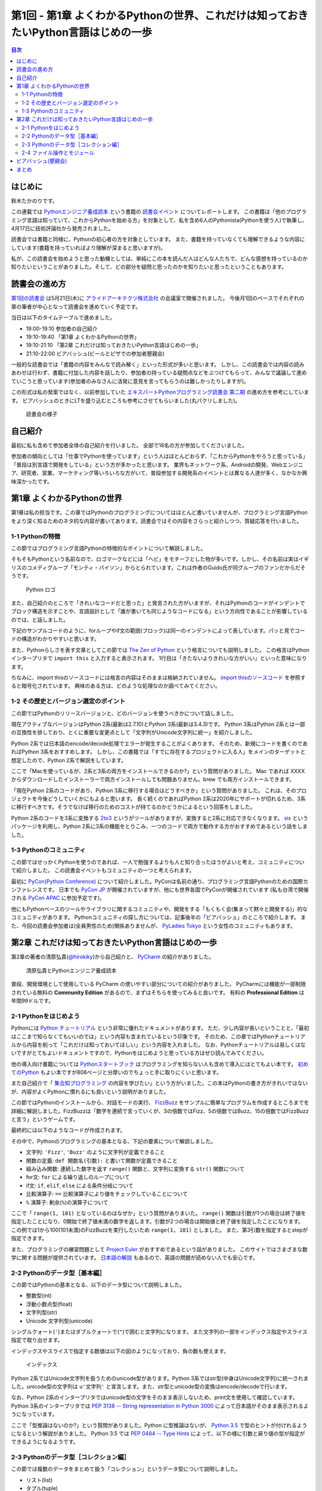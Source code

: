 ======================================================================================
 第1回 - 第1章 よくわかるPythonの世界、これだけは知っておきたいPython言語はじめの一歩
======================================================================================

.. contents:: 目次
   :local:

はじめに
========
鈴木たかのりです。

この連載では `Pythonエンジニア養成読本 <http://gihyo.jp/book/2015/978-4-7741-7320-7>`_
という書籍の `読書会イベント <http://pymook.connpass.com/>`_ についてレポートします。
この書籍は「他のプログラミング言語は知っていて、これからPythonを始める方」を対象として、私を含め6人のPythonista(Pythonを使う人)で執筆し、4月17日に技術評論社から発売されました。

読書会では書籍と同様に、Pythonの初心者の方を対象としています。
また、書籍を持っていなくても理解できるような内容にしています(書籍を持っていればより理解が深まると思いますが)。

私が、この読書会を始めようと思った動機としては、単純にこの本を読んだ人はどんな人たちで、どんな感想を持っているのか知りたいということがありました。そして、どの部分を疑問と思ったのかを知りたいと思ったということもあります。

読書会の進め方
==============
`第1回の読書会 <http://pymook.connpass.com/event/14008/>`_ は5月21日(木)に `アライドアーキテクツ株式会社 <http://www.aainc.co.jp/>`_ の会議室で開催されました。
今後月1回のペースでそれぞれの章の筆者が中心となって読書会を進めていく予定です。

当日は以下のタイムテーブルで進めました。

- 19:00-19:10 参加者の自己紹介
- 19:10-19:40 「第1章 よくわかるPythonの世界」
- 19:10-21:10 「第2章 これだけは知っておきたいPython言語はじめの一歩」
- 21:10-22:00 ビアバッシュ(ビールとピザでの参加者懇親会)

一般的な読書会では「書籍の内容をみんなで読み解く」といった形式が多いと思います。
しかし、この読書会では内容の読みあわせは行わず、書籍に付加した内容を話したり、参加者の持っている疑問点などをぶつけてもらって、みんなで議論して進めていこうと思っています(参加者のみなさんに活発に意見を言ってもらうのは難しかったりしますが)。

この形式は私の発案ではなく、以前参加していた
`エキスパートPythonプログラミング読書会 第二期 <http://connpass.com/series/31/>`_
の進め方を参考にしています。
ビアバッシュのときにLTを盛り込むところも参考にさせてもらいました(丸パクリしました)。

.. figure:: /_static/event1/reading-event.jpg
   :alt: 読書会の様子
   :width: 400

   読書会の様子

自己紹介
========
最初に私も含めて参加者全体の自己紹介を行いました。
全部で16名の方が参加してくださいました。

参加者の傾向としては「仕事でPythonを使っています」という人はほとんどおらず、「これからPythonをやろうと思っている」「普段は別言語で開発をしている」という方が多かったと思います。
業界もネットワーク系、Androidの開発、Webエンジニア、研究者、営業、マーケティング等いろいろな方がいて、普段参加する開発系のイベントとは異なる人達が多く、なかなか興味深かったです。

第1章 よくわかるPythonの世界
============================
第1章は私の担当です。この章ではPythonのプログラミングについてはほとんど書いていませんが、プログラミング言語Pythonをより深く知るためのネタ的な内容が書いてあります。読書会ではその内容をさらっと紹介しつつ、質疑応答を行いました。

1-1 Pythonの特徴
----------------
この節ではプログラミング言語Pythonの特徴的なポイントについて解説しました。

そもそもPythonという名前なので、ロゴマークなどには「ヘビ」をモチーフとした物が多いです。しかし、その名前は実はイギリスのコメディグループ「モンティ・パイソン」からとられています。これは作者のGuido氏が同グループのファンだからだそうです。

.. figure:: /_static/python-logo-master-v3-TM.png
   :alt: Python ロゴ

   Python ロゴ
            
また、自己紹介のところで「きれいなコードだと思った」と発言された方がいますが、それはPythonのコードがインデントでブロック構造を示すことや、言語設計として「誰が書いても同じようなコードになる」という方向性であることが影響しているのでは、と話しました。

下記のサンプルコードのように、forループやif文の範囲(ブロック)は同一のインデントによって表しています。パッと見でコードの構造がわかりやすいと思います。

.. code-block:: python
   :caption: Pythonではブロック構造をインデントで表す
   
   for i in range(10):
       if i % 5 == 0:
           print 'ham'
       elif i % 3 == 0:
           print 'eggs'
       else:
           print 'spam'

また、Pythonらしさを表す文章としてこの節では
`The Zen of Python <https://www.python.org/dev/peps/pep-0020/>`_
という格言についても説明しました。
この格言はPythonインタープリタで ``import this`` と入力すると表示されます。
1行目は「きたないよりきれいな方がいい」といった意味になります。

.. code-block:: python
   :caption: import thisでThe Zen of Pythonを表示

   >>> import this
   The Zen of Python,  Tim Peters

   Beautiful is better than ugly.
   Explicit is better than implicit.
   (以下略)

ちなみに、import thisのソースコードには格言の内容はそのままは格納されていません。
`import thisのソースコード <https://github.com/python/cpython/blob/master/Lib/this.py>`_ を参照すると暗号化されています。
興味のある方は、どのような処理なのか調べてみてください。

1-2 その歴史とバージョン選定のポイント
--------------------------------------
この節ではPythonのリリースバージョンと、どのバージョンを使うべきかについて話しました。

現在アクティブなバージョンはPython 2系(最新は2.7.10)とPython 3系(最新は3.4.3)です。
Python 3系はPython 2系とは一部の互換性を排しており、とくに重要な変更点として「文字列がUnicode文字列に統一」を紹介しました。

Python 2系では日本語のencode/decode処理でエラーが発生することがよくあります。
そのため、新規にコードを書くのであればPython 3系をおすすめします。
しかし、この書籍では「すでに存在するプロジェクトに入る人」をメインのターゲットと想定したので、Python 2系で解説をしています。

ここで「Macを使っているが、2系と3系の両方をインストールできるのか?」という質問がありました。
Mac であれば XXXX からダウンロードしたインストーラーで両方インストールしても問題ありません。brew でも両方インストールできます。

.. code-block:: sh
   :caption: Mac に brew で Python 2系と3系をインストール

   $ brew install python python3
   $ /usr/local/bin/python -V
   Python 2.7.9
   $ /usr/local/bin/python3 -V
   Python 3.4.2

「現在Python 2系のコードがあり、Python 3系に移行する場合はどうすべきか」という質問がありました。
これは、そのプロジェクトを今後どうしていくかにもよると思います。
長く続くのであればPython 2系は2020年にサポートが切れるため、3系に移行すべきです。そうでなけば移行のためのコストが持てるのかどうかによるという回答をしました。

Python 2系のコードを3系に変換する
`2to3 <http://docs.python.jp/2.7/library/2to3.html>`_ というがツールがありますが、変換すると2系に対応できなくなります。
`six <https://pypi.python.org/pypi/six>`_ というパッケージを利用し、Python 2系に3系の機能をとりこみ、一つのコードで両方で動作する方がおすすめであるという話をしました。

1-3 Pythonのコミュニティ
------------------------
この節ではせっかくPythonを使うのであれば、一人で勉強するよりも人と知り合ったほうがよいと考え、コミュニティについて紹介しました。
この読書会イベントもコミュニティの一つと考えられます。

最初に `PyCon(Python Conference) <http://www.pycon.org/>`_ について紹介しました。PyConは名前の通り、プログラミング言語Pythonのための国際カンファレンスです。
日本でも `PyCon JP <http://www.pycon.jp>`_ が開催されていますが、他にも世界各国でPyConが開催されています
(私も台湾で開催される `PyCon APAC <https://tw.pycon.org/2015apac/en/>`_ に参加予定です)。

他にもPythonベースのツールやライブラリに関するコミュニティや、開発をする「もくもく会(集まって黙々と開発する)」的なコミュニティがあります。
Pythonコミュニティの探し方については、記事後半の「ビアバッシュ」のところで紹介します。
また、今回の読書会参加者は(全員男性のため)関係ありませんが、
`PyLadies Tokyo <http://pyladies-tokyo.connpass.com/>`_ という女性のコミュニティもあります。

第2章 これだけは知っておきたいPython言語はじめの一歩
====================================================
第2章の著者の清原弘貴(`@hirokiky <https://twitter.com/hirokiky>`_)から自己紹介と、 `PyCharm <https://www.jetbrains.com/pycharm/>`_ の紹介がありました。

.. figure:: /_static/event1/hirokiky.jpg
   :alt: 清原弘貴とPythonエンジニア養成読本
   :width: 400

   清原弘貴とPythonエンジニア養成読本

普段、開発環境として使用している PyCharm の使いやすい部分についての紹介がありました。
PyCharmには機能が一部制限されている無料の **Community Edition** があるので、まずはそちらを使ってみると良いです。
有料の **Professional Edition** は年間99ドルです。

2-1 Pythonをはじめよう
----------------------
Pythonには
`Python チュートリアル <http://docs.python.jp/2/tutorial/>`_
という非常に優れたドキュメントがあります。
ただ、少し内容が長いということと、「最初はここまで知らなくてもいいのでは」という内容も含まれているという印象です。
そのため、この章ではPythonチュートリアルから内容を削って「これだけは知っておいてほしい」という内容を入れました。
なお、Pythonチュートリアルは易しくはないですがとてもよいドキュメントですので、Pythonをはじめようと思っている方はぜひ読んでみてください。

他の導入向け書籍については
`Pythonスタートブック <http://gihyo.jp/book/2010/978-4-7741-4229-6>`_ はプログラミングを知らない人も含めて導入にはとてもよい本です。
`初めてのPython <http://www.oreilly.co.jp/books/9784873113937/>`_ もよい本ですが808ページと分厚いのでちょっと手に取りにくいと思います。

また自己紹介で「 `集合知プログラミング <http://www.oreilly.co.jp/books/9784873113647/>`_ の内容を学びたい」という方がいました。この本はPythonの書き方がきれいではないが、内容がよくPythonに慣れるにも良いという説明がありました。

この節ではPythonのインストールから、対話モードの実行、 `FizzBuzz <http://ja.wikipedia.org/wiki/Fizz_Buzz>`_ をサンプルに簡単なプログラムを作成するところまでを詳細に解説しました。FizzBuzzは「数字を連続で言っていくが、3の倍数ではFizz、5の倍数ではBuzz、15の倍数ではFizzBuzzと言う」というゲームです。

最終的には以下のようなコードが作成されます。

.. code-block:: python
   :caption: fizzbuzz.py

   def fizzbuzz(num):
       if num % 3 == 0 and num % 5 == 0:
           return 'FizzBuzz'
       elif num % 3 == 0:
           return 'Fizz'
       elif num % 5 == 0:
           return 'Buzz'
       else:
           return str(num)

   for num in range(1, 101):
       print fizzbuzz(num)

その中で、Pythonのプログラミングの基本となる、下記の要素について解説しました。

- 文字列: ``'Fizz'``, ``'Buzz'`` のように文字列が定義できること
- 関数の定義: ``def 関数名(引数):`` と書いて関数が定義できること
- 組み込み関数: 連続した数字を返す ``range()`` 関数と、文字列に変換する ``str()`` 関数について
- for文: ``for`` による繰り返しのループについて
- if文: ``if``, ``elif``, ``else`` による条件分岐について
- 比較演算子: ``==`` 比較演算子により値をチェックしていることについて
- ``%`` 演算子: 剰余(``%``)の演算子について

ここで「 ``range(1, 101)`` となっているのはなぜか」という質問がありまいた。
``range()`` 関数は引数が1つの場合は終了値を指定したことになり、0開始で終了値未満の数字を返します。引数が2つの場合は開始値と終了値を指定したことになります。
この例では1から100(101未満)のFizzBuzzを実行したいため ``range(1, 101)`` としました。
また、第3引数を指定するとstepが指定できます。

.. code-block:: python
   :caption: range関数の例

   >>> range(10)        # 終了値に10を指定
   [0, 1, 2, 3, 4, 5, 6, 7, 8, 9]
   >>> range(1, 10)     # 開始値に1、終了値に10を指定
   [1, 2, 3, 4, 5, 6, 7, 8, 9]
   >>> range(1, 11, 2)  # 開始、終了値、ステップを指定
   [1, 3, 5, 7, 9]

また、プログラミングの練習問題として
`Project Euler <https://projecteuler.net/>`_
がおすすめであるという話がありました。
このサイトではさまざまな数学に関する問題が提供されています。
`日本語の解説 <http://odz.sakura.ne.jp/projecteuler/>`_ もあるので、英語の問題が読めない人でも安心です。

2-2 Pythonのデータ型［基本編］
------------------------------
この節ではPythonの基本となる、以下のデータ型について説明しました。

- 整数型(int)
- 浮動小数点型(float)
- 文字列型(str)
- Unicode 文字列型(unicode)

.. code-block:: python
   :caption: 整数型と浮動小数点型

   >>> 2 + 2 # 整数型の計算
   4
   >>> 3 - 8
   -5
   >>> 6 * 9
   54
   >>> 7 / 3 # 整数型同士の商は整数型となる
   2
   >>> 5.0 + 5.2 # 浮動小数点型の計算
   10.2
   >>> 10.2 + 8  # 浮動小数点型と整数型の計算結果は浮動小数点型になる
   18.2

シングルクォート(``'``)またはダブルクォートで(``"``)で囲むと文字列になります。
また文字列の一部をインデックス指定やスライス指定で取り出せます。

.. code-block:: python
   :caption: str型

   >>> 'Hello,world'
   'Hello,world'
   >>> "Hello,world"
   'Hello,world'
   >>> 'python'[1]   # 文字列のインデックス指定
   'y'
   >>> 'python'[2:5] # 文字列のスライス指定(2文字目から5文字目の前まで)
   'tho'
   >>> 'python'[:3]  # 最初から3文字目の前まで
   'pyt'
   >>> 'python'[4:]  # 4文字目から最後まで
   'on'
   >>> 'python'[1:-1] # 1文字目から後ろから1文字目の前まで
   'ytho'

インデックスやスライスで指定する数値は以下の図のようになっており、負の数も使えます。

.. figure:: /_static/str-index.png
   :alt: インデックス

   インデックス

Python 2系ではUnicode文字列を扱うためのunicode型があります。Python 3系ではstr型(中身はUnicode文字列)に統一されました。unicode型の文字列は ``u'文字列'`` と宣言します。また、str型とunicode型の変換はencode/decodeで行います。

.. code-block:: python
   :caption: unicode型

   >>> u'日本'
   u'\u65e5\u672c'
   >>> print u"日本" # printに渡すと文字列が表示される
   日本
   >>> u"日本".encode('utf-8') # str型にエンコード
   '\xe6\x97\xa5\xe6\x9c\xac'
   >>> '\xe6\x97\xa5\xe6\x9c\xac'.decode('utf-8') # unicode型にデコード
   u'\u65e5\u672c'
   >>> print '\xe6\x97\xa5\xe6\x9c\xac'.decode('utf-8')
   日本

なお、Python 2系のインタープリタではunicode型の文字をそのまま表示しないため、print文を使用して確認しています。
Python 3系のインタープリタでは `PEP 3138 -- String representation in Python 3000 <https://www.python.org/dev/peps/pep-3138/>`_ によって日本語がそのまま表示されるようになっています。

.. code-block:: python
   :caption: Python 3系でunicode型のエンコード/デコード

   >>> u"日本".encode('utf-8')
   b'\xe6\x97\xa5\xe6\x9c\xac'
   >>> b'\xe6\x97\xa5\xe6\x9c\xac'.decode('utf-8')
   '日本'

ここで「型推論はないのか?」という質問がありました。Python に型推論はないが、 `Python 3.5 <https://docs.python.org/dev/whatsnew/3.5.html>`_ で型のヒントが付けれるようになるという解説がありました。
Python 3.5 では `PEP 0484 -- Type Hints <https://www.python.org/dev/peps/pep-0484/>`_ によって、以下の様に引数と戻り値の型が指定ができるようになるようです。

.. code-block:: python
   :caption: fizzbuzz関数にType Hintsを指定した例

   # 引数はint型、戻り値はstr型
   def fizzbuzz(num: int) -> str:
                
2-3 Pythonのデータ型［コレクション編］
--------------------------------------
この節では複数のデータをまとめて扱う「コレクション」というデータ型について説明しました。

- リスト(list)
- タプル(tuple)
- 辞書(dict)
- 集合(set)

リストとタブルはどちらも複数のデータをまとめるコレクションです。リストは可変なのに対して、タプルは値を変更できない不変(immutable)なデータ型です。

.. code-block:: python
   :caption: リスト(list)とタプル(tuple)

   >>> ['spam', 'egg', 0.5] # リストは[]で囲む
   ['spam', 'egg', 0.5]
   >>> ('spam', 'ham', 4)   # タプルは()で囲む
   ('spam', 'ham', 4)
   >>> animals = ['cat', 'dog', 'snake']
   >>> animals.append('elephant') # append()メソッドで要素を追加
   >>> animals
   ['cat', 'dog', 'snake', 'elephant']

リストは通常 ``[]`` で囲んで定義しますが、リスト内包表記という定義方法があります。
リスト内包表記を上手に使うと、複雑なリストの定義をシンプルに記述できます。先ほど作成した ``animals`` リストの各文字列の長さを ``len()`` 関数で取得したリストを作成するとします。for文でリストを作成する方法と、リスト内包表記の例を以下に示します。

.. code-block:: python
   :caption: animalsの文字列長リストを作成

   >>> ret = []                    # 空のリストを作成
   >>> for animal in animals:      # animalsから一つずつ要素を取り出す
   ...     ret.append(len(animal)) # 文字列の長さを取得し、retに追加
   ...
   >>> ret
   [3, 3, 5, 8]
   >>> [len(animal) for animal in animals] # リスト内包表記で記述
   [3, 3, 5, 8]

このようにリスト内包表記を使用すると、複雑なコードがシンプルに書けます。
リスト内包表記については、実行速度が速いという話もありました。
ただし、表現が複雑になりすぎる場合は、コードの可読性が下がるのでリスト内包表記を使わないほうがよいという説明もありました。

辞書(dict)はキー(key)と値(value)を持つデータ型です。他のプログラミング言語では連想配列と呼ばれたりもします。集合(set)同じ値を一つしか持たないデータ型です。また、データの順序も持ちません。

.. code-block:: python
   :caption: 辞書(dict)と集合(set)

   >>> user_info = {                # 辞書は{}で囲む
   ...     'user_name': 'hirokiky', # key: valueの形式で要素を指定
   ...     'last_name': 'Kiyohara',
   ... }
   >>> user_info
   {'last_name': 'Kiyohara', 'user_name': 'hirokiky'}
   >>> user_info['user_name']       # 任意のkeyの値を取り出す
   'hirokiky'
   >>> {'spam', 'ham'}              # 集合も{}で囲む(要素はカンマ区切り)
   set(['ham', 'spam'])
   >>> {'spam', 'spam', 'spam', 'ham'}  # 同じ値は一つしか持てない
   set(['ham', 'spam'])

「大量のデータを扱う場合はどうしたらよいか」という質問がありました。集合を使うともっとも容量が少なく、要素が存在するかチェックする in 演算子も速度が速いという回答がありました。しかし、もしデータが非常に多いのであればredis等のミドルウェアを使うべきとのことです。

2-4 ファイル操作とモジュール
----------------------------
ファイル操作とモジュールについては簡単に、ファイル入出力ができるということと、ファイル分割したモジュールを読み出すという話がありました。以下はファイルへの単純な読み書きの例です。

.. code-block:: python
   :caption: ファイルへの読み書き

   >>> with open('todo.txt') as f:      # ファイルを読み込みモードで開く
   ...     todo_str = f.read()          # ファイルの中身を読み込む
   ...
   >>> with open('memo.txt', 'w') as f: # ファイルを書き込みモードで開く
   ...     f.write('Hello Python!')     # ファイルに文字列を書き込む
   ...
   
モジュールは別のファイルに記述した関数を利用する方法です。
以下の様な ``add()`` 関数が定義された calc.py というファイルを作成します。

.. code-block:: python
   :caption: calc.py

   def add(a, b):
       return a + b

同じディレクトリでPythonインタープリタを実行し、calc.pyをインポート(import)すると ``add()`` 関数が利用できます。
このようにして機能毎にファイルが分割できます。

.. code-block:: python
   :caption: calc.pyをインポートしてadd()関数を実行

   >>> import calc    # calc.py をインポート
   >>> calc.add(1, 2) # add() 関数を実行
   3

また、Pythonではimportして利用できる便利な標準ライブラリが多数あります。
`Python標準ライブラリ <http://docs.python.jp/2.7/library/index.html>`_ のドキュメントにまとまっているので、参考にしてください。
一部については次回の読書会で紹介する予定です。

「importでのモジュール読み込みをファイルの先頭ではなく、関数の中で読むのはどうなのか?」という質問がありました。動作上は問題ありませんが、コードがどのモジュールに依存しているのかわかりにくくなるので、先頭に書くほうが良いという回答でした。

また「モジュールに分割すると、コンパイルされたpyc, pyoというファイルができてじゃま」という話がありました。これらのファイルは実行速度のために必要なため、しょうがないという回答をしました。

ビアバッシュ(懇親会)
====================
読書会の終了後、参加者全員でビールとピザでビアバッシュという形式の懇親会を行いました。

.. figure:: /_static/event1/beer-bash.jpg
   :alt: ビアバッシュ!!
   :width: 400

   ビアバッシュ!!

ビアバッシュの中ではPythonでどんなことをやっているか、これからやっていこうかみたいな話から、どのように学んでいくかといった話をしました。

また、後半のLTの時間で私からPythonコミュニティやイベントの探し方について紹介しました。以下のサイトが参考になると思います。

- `connpassのカテゴリ「Python」のグループ <http://connpass.com/category/Python/>`_
  connpass(イベントサイト)で開催されているPythonに関連するイベントが一覧できます
- `PyCon JP Blog の python 関連イベント <http://pyconjp.blogspot.jp/search/label/python>`_
  月に一回、国内のPython関連イベントについてまとめています(実は私が書いています)
 
また、5月のPython関連イベントに
`業務のためのPython勉強会 <http://connpass.com/event/14076/>`_
というのがあり気になっていたのですが、主催者が読書会に参加している方でした。
ぜひ、次回どんな感じだったかを聞いてみたいと思います。
ちなみにスピーカーの辻さんは「Pythonスタートブック」の著者の方だそうです。

ネタとして「Pythonエンジニア養成読本」はエンジニア養成読本シリーズの中ではダントツに表紙がかわいいという話をしました。
表紙画像は下記のリンクから参照できるので、みなさんも確認してみてください。

- `Amazonで「エンジニア養成読本」を検索 <http://www.amazon.co.jp/s/ref=nb_sb_noss?__mk_ja_JP=%E3%82%AB%E3%82%BF%E3%82%AB%E3%83%8A&url=search-alias%3Daps&field-keywords=%E3%82%A8%E3%83%B3%E3%82%B8%E3%83%8B%E3%82%A2%E9%A4%8A%E6%88%90%E8%AA%AD%E6%9C%AC>`_

まとめ
======
こんな感じで1回目の読書会は無事に終了しました。
次回は6月18日(木)に開催します。内容は「Appendix1 便利な標準ライブラリ，サードパーティ製パッケージ」 「第3章 開発環境とチーム開発」です。

本を読んでみて疑問がある方、もっと突っ込んだポイントを聞いてみたい方など、ぜひ参加してください。下記のURLから参加をお願いします。

- `「Pythonエンジニア養成読本」読書会 02 <http://pymook.connpass.com/event/15198/>`_

では、また来月お会いしましょう。

